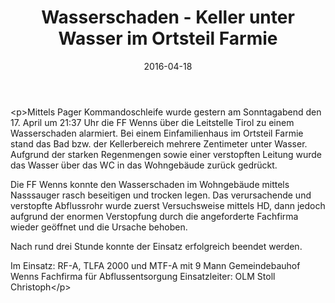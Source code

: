 #+TITLE: Wasserschaden - Keller unter Wasser im Ortsteil Farmie
#+DATE: 2016-04-18
#+FACEBOOK_URL: https://facebook.com/ffwenns/posts/1091736720901452

<p>Mittels Pager Kommandoschleife wurde gestern am Sonntagabend den 17. April um 21:37 Uhr die FF Wenns über die Leitstelle Tirol zu einem Wasserschaden alarmiert. Bei einem Einfamilienhaus im Ortsteil Farmie stand das Bad bzw. der Kellerbereich mehrere Zentimeter unter Wasser. Aufgrund der starken Regenmengen sowie einer verstopften Leitung wurde das Wasser über das WC in das Wohngebäude zurück gedrückt. 

Die FF Wenns konnte den Wasserschaden im Wohngebäude mittels Nasssauger rasch beseitigen und trocken legen. Das verursachende und verstopfte Abflussrohr wurde zuerst Versuchsweise mittels HD, dann jedoch aufgrund der enormen Verstopfung durch die angeforderte Fachfirma wieder geöffnet und die Ursache behoben.

Nach rund drei Stunde konnte der Einsatz erfolgreich beendet werden.

Im Einsatz: 
RF-A, TLFA 2000 und MTF-A mit 9 Mann
Gemeindebauhof Wenns
Fachfirma für Abflussentsorgung
Einsatzleiter: OLM Stoll Christoph</p>
